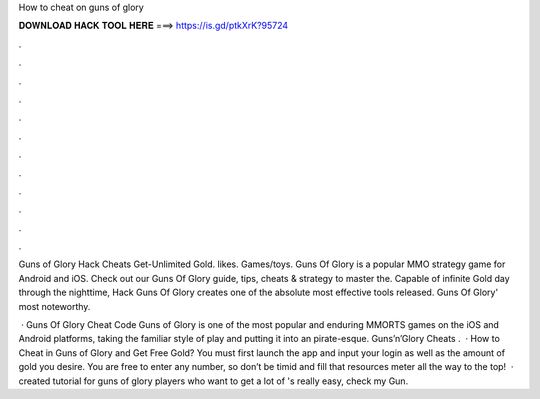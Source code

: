 How to cheat on guns of glory



𝐃𝐎𝐖𝐍𝐋𝐎𝐀𝐃 𝐇𝐀𝐂𝐊 𝐓𝐎𝐎𝐋 𝐇𝐄𝐑𝐄 ===> https://is.gd/ptkXrK?95724



.



.



.



.



.



.



.



.



.



.



.



.

Guns of Glory Hack Cheats Get-Unlimited Gold. likes. Games/toys. Guns Of Glory is a popular MMO strategy game for Android and iOS. Check out our Guns Of Glory guide, tips, cheats & strategy to master the. Capable of infinite Gold day through the nighttime, Hack Guns Of Glory creates one of the absolute most effective tools released. Guns Of Glory' most noteworthy.

 · Guns Of Glory Cheat Code Guns of Glory is one of the most popular and enduring MMORTS games on the iOS and Android platforms, taking the familiar style of play and putting it into an pirate-esque. Guns’n’Glory Cheats .  · How to Cheat in Guns of Glory and Get Free Gold? You must first launch the app and input your login as well as the amount of gold you desire. You are free to enter any number, so don’t be timid and fill that resources meter all the way to the top!  ·  created tutorial for guns of glory players who want to get a lot of 's really easy, check my  Gun.
